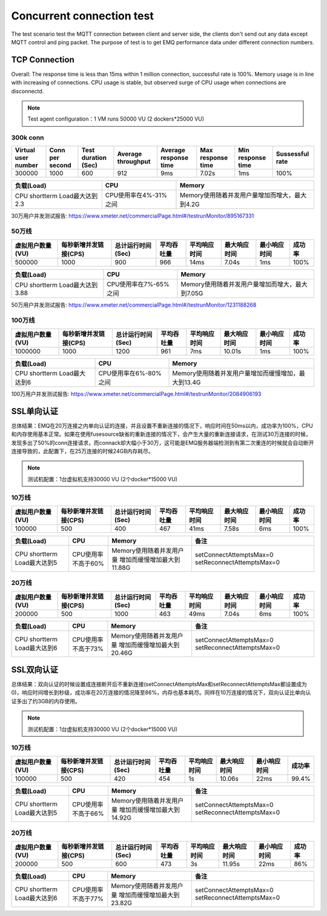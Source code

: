 
.. _connection_benchmark:

==========================
Concurrent connection test
==========================

The test scenario test the MQTT connection between client and server side, the clients don't send out any data except MQTT control and ping packet. The purpose of test is to get EMQ performance data under different connection numbers.

--------------
TCP Connection
--------------

Overall: The response time is less than 15ms within 1 million connection, successful rate is 100%. Memory usage is in line with increasing of connections. CPU usage is stable, but observed surge of CPU usage when connections are disconnectd.

.. NOTE:: Test agent configuration：1 VM runs 50000 VU (2 dockers*25000 VU)

300k conn
---------

+---------------------+-----------------+---------------------+--------------------+-----------------------+-------------------+-------------------+-----------------+
| Virtual user number | Conn per second | Test duration (Sec) | Average throughput | Average response time | Max response time | Min response time | Sussessful rate |
+=====================+=================+=====================+====================+=======================+===================+===================+=================+
|    300000           |        1000     |         600         |     912            |     9ms               |     7.02s         |    1ms            | 100%            | 
+---------------------+-----------------+---------------------+--------------------+-----------------------+-------------------+-------------------+-----------------+

+-------------------------------+-----------------------+-------------------------------------------------+
|     负载(Load)                |      CPU              |                   Memory                        |
+===============================+=======================+=================================================+
| CPU shortterm Load最大达到2.3 | CPU使用率在4%-31%之间 |  Memory使用随着并发用户量增加而增大，最大到4.2G |
+-------------------------------+-----------------------+-------------------------------------------------+

30万用户并发测试报告: https://www.xmeter.net/commercialPage.html#/testrunMonitor/895167331

50万线
------

+------------------+-----------------------+-------------------+------------+--------------+--------------+--------------+--------+
| 虚拟用户数量(VU) | 每秒新增并发链接(CPS) | 总计运行时间(Sec) | 平均吞吐量 | 平均响应时间 | 最大响应时间 | 最小响应时间 | 成功率 |
+==================+=======================+===================+============+==============+==============+==============+========+
|      500000      |          1000         |         900       |      966   |       14ms   |     7.04s    |     1ms      | 100%   |
+------------------+-----------------------+-------------------+------------+--------------+--------------+--------------+--------+

+--------------------------------+-----------------------+-------------------------------------------------+
|     负载(Load)                 |      CPU              |                   Memory                        |
+================================+=======================+=================================================+
| CPU shortterm Load最大达到3.88 | CPU使用率在7%-65%之间 |  Memory使用随着并发用户量增加而增大，最大到7.05G|
+--------------------------------+-----------------------+-------------------------------------------------+

50万用户并发测试报告: https://www.xmeter.net/commercialPage.html#/testrunMonitor/1231188268

100万线
-------

+------------------+-----------------------+-------------------+------------+--------------+--------------+--------------+--------+
| 虚拟用户数量(VU) | 每秒新增并发链接(CPS) | 总计运行时间(Sec) | 平均吞吐量 | 平均响应时间 | 最大响应时间 | 最小响应时间 | 成功率 |
+==================+=======================+===================+============+==============+==============+==============+========+
|      1000000     |        1000           |        1200       |    961     |      7ms     |     10.01s   |     1ms      | 100%   |
+------------------+-----------------------+-------------------+------------+--------------+--------------+--------------+--------+

+--------------------------------+-----------------------+-----------------------------------------------------+
|     负载(Load)                 |      CPU              |                   Memory                            |
+================================+=======================+=====================================================+
| CPU shortterm Load最大达到6    | CPU使用率在6%-80%之间 | Memory使用随着并发用户量增加而缓慢增加，最大到13.4G |
+--------------------------------+-----------------------+-----------------------------------------------------+

100万用户并发测试报告: https://www.xmeter.net/commercialPage.html#/testrunMonitor/2084906193

-----------
SSL单向认证
-----------

总体结果：EMQ在20万连接之内单向认证的连接，并且设置不重新连接的情况下，响应时间在50ms以内，成功率为100%，CPU和内存使用基本正常。如果在使用fusesource缺省的重新连接的情况下，会产生大量的重新连接请求，在测试30万连接的时候，发现多出了50%的conn连接请求，而connack却大幅小于30万，这可能是EMQ服务器端检测到有第二次重连的时候就会自动断开连接导致的，此配置下，在25万连接的时候24GB内存耗尽。

.. NOTE:: 测试机配置：1台虚拟机支持30000 VU (2个docker*15000 VU)

10万线
------

+------------------+-----------------------+-------------------+------------+--------------+--------------+--------------+--------+
| 虚拟用户数量(VU) | 每秒新增并发链接(CPS) | 总计运行时间(Sec) | 平均吞吐量 | 平均响应时间 | 最大响应时间 | 最小响应时间 | 成功率 |
+==================+=======================+===================+============+==============+==============+==============+========+
|       100000     |          500          |        400        |     467    |      41ms    |     7.58s    |     6ms      | 100%   |
+------------------+-----------------------+-------------------+------------+--------------+--------------+--------------+--------+

+--------------------------------+-----------------------+-----------------------------+------------------------------------------+
|     负载(Load)                 |      CPU              |           Memory            |                备注                      |
+================================+=======================+=============================+==========================================+
| CPU shortterm Load最大达到5    | CPU使用率不高于60%    | Memory使用随着并发用户量    | setConnectAttemptsMax=0                  |
|                                |                       | 增加而缓慢增加最大到11.88G  | setReconnectAttemptsMax=0                |
+--------------------------------+-----------------------+-----------------------------+------------------------------------------+

20万线
------

+------------------+-----------------------+-------------------+------------+--------------+--------------+--------------+--------+
| 虚拟用户数量(VU) | 每秒新增并发链接(CPS) | 总计运行时间(Sec) | 平均吞吐量 | 平均响应时间 | 最大响应时间 | 最小响应时间 | 成功率 |
+==================+=======================+===================+============+==============+==============+==============+========+
|      200000      |          500          |        1000       |     463    |      49ms    |    7.04s     |     6ms      | 100%   |
+------------------+-----------------------+-------------------+------------+--------------+--------------+--------------+--------+

+--------------------------------+-----------------------+-----------------------------+------------------------------------------+
|     负载(Load)                 |      CPU              |           Memory            |                备注                      |
+================================+=======================+=============================+==========================================+
| CPU shortterm Load最大达到6    | CPU使用率不高于73%    | Memory使用随着并发用户量    | setConnectAttemptsMax=0                  |
|                                |                       | 增加而缓慢增加最大到20.46G  | setReconnectAttemptsMax=0                |
+--------------------------------+-----------------------+-----------------------------+------------------------------------------+

-----------
SSL双向认证
-----------

总体结果：双向认证的时候设置成连接断开后不重新连接(setConnectAttemptsMax和setReconnectAttemptsMax都设置成为0)，响应时间增长到秒级，成功率在20万连接的情况降至86%，内存也基本耗尽。同样在10万连接的情况下，双向认证比单向认证多出了约3GB的内存使用。

.. NOTE:: 测试机配置：1台虚拟机支持30000 VU (2个docker*15000 VU)

10万线
------

+------------------+-----------------------+-------------------+------------+--------------+--------------+--------------+--------+
| 虚拟用户数量(VU) | 每秒新增并发链接(CPS) | 总计运行时间(Sec) | 平均吞吐量 | 平均响应时间 | 最大响应时间 | 最小响应时间 | 成功率 |
+==================+=======================+===================+============+==============+==============+==============+========+
|      100000      |           500         |       420         |     454    |      1s      |     10.06s   |    22ms      | 99.4%  |
+------------------+-----------------------+-------------------+------------+--------------+--------------+--------------+--------+

+--------------------------------+-----------------------+-----------------------------+------------------------------------------+
|     负载(Load)                 |      CPU              |           Memory            |                备注                      |
+================================+=======================+=============================+==========================================+
| CPU shortterm Load最大达到5    | CPU使用率不高于66%    | Memory使用随着并发用户量    | setConnectAttemptsMax=0                  |
|                                |                       | 增加而缓慢增加最大到14.92G  | setReconnectAttemptsMax=0                |
+--------------------------------+-----------------------+-----------------------------+------------------------------------------+

20万线
------

+------------------+-----------------------+-------------------+------------+--------------+--------------+--------------+--------+
| 虚拟用户数量(VU) | 每秒新增并发链接(CPS) | 总计运行时间(Sec) | 平均吞吐量 | 平均响应时间 | 最大响应时间 | 最小响应时间 | 成功率 |
+==================+=======================+===================+============+==============+==============+==============+========+
|      200000      |          500          |          600      |     473    |        3s    |     11.95s   |    22ms      | 86%    |
+------------------+-----------------------+-------------------+------------+--------------+--------------+--------------+--------+

+--------------------------------+-----------------------+-----------------------------+------------------------------------------+
|     负载(Load)                 |      CPU              |           Memory            |                备注                      |
+================================+=======================+=============================+==========================================+
| CPU shortterm Load最大达到6    | CPU使用率不高于77%    | Memory使用随着并发用户量    | setConnectAttemptsMax=0                  |
|                                |                       | 增加而缓慢增加最大到23.82G  | setReconnectAttemptsMax=0                |
+--------------------------------+-----------------------+-----------------------------+------------------------------------------+

